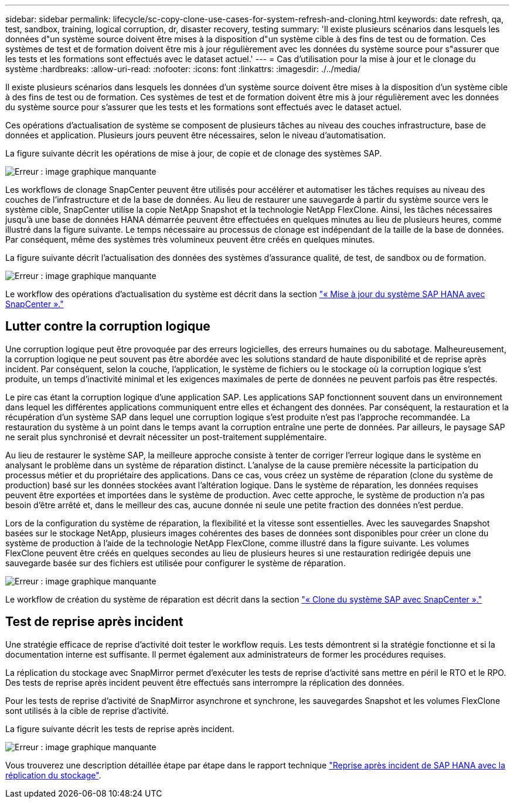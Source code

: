 ---
sidebar: sidebar 
permalink: lifecycle/sc-copy-clone-use-cases-for-system-refresh-and-cloning.html 
keywords: date refresh, qa, test, sandbox, training, logical corruption, dr, disaster recovery, testing 
summary: 'Il existe plusieurs scénarios dans lesquels les données d"un système source doivent être mises à la disposition d"un système cible à des fins de test ou de formation. Ces systèmes de test et de formation doivent être mis à jour régulièrement avec les données du système source pour s"assurer que les tests et les formations sont effectués avec le dataset actuel.' 
---
= Cas d'utilisation pour la mise à jour et le clonage du système
:hardbreaks:
:allow-uri-read: 
:nofooter: 
:icons: font
:linkattrs: 
:imagesdir: ./../media/


[role="lead"]
Il existe plusieurs scénarios dans lesquels les données d'un système source doivent être mises à la disposition d'un système cible à des fins de test ou de formation. Ces systèmes de test et de formation doivent être mis à jour régulièrement avec les données du système source pour s'assurer que les tests et les formations sont effectués avec le dataset actuel.

Ces opérations d'actualisation de système se composent de plusieurs tâches au niveau des couches infrastructure, base de données et application. Plusieurs jours peuvent être nécessaires, selon le niveau d'automatisation.

La figure suivante décrit les opérations de mise à jour, de copie et de clonage des systèmes SAP.

image:sc-copy-clone-image3.png["Erreur : image graphique manquante"]

Les workflows de clonage SnapCenter peuvent être utilisés pour accélérer et automatiser les tâches requises au niveau des couches de l'infrastructure et de la base de données. Au lieu de restaurer une sauvegarde à partir du système source vers le système cible, SnapCenter utilise la copie NetApp Snapshot et la technologie NetApp FlexClone. Ainsi, les tâches nécessaires jusqu'à une base de données HANA démarrée peuvent être effectuées en quelques minutes au lieu de plusieurs heures, comme illustré dans la figure suivante. Le temps nécessaire au processus de clonage est indépendant de la taille de la base de données. Par conséquent, même des systèmes très volumineux peuvent être créés en quelques minutes.

La figure suivante décrit l'actualisation des données des systèmes d'assurance qualité, de test, de sandbox ou de formation.

image:sc-copy-clone-image4.png["Erreur : image graphique manquante"]

Le workflow des opérations d'actualisation du système est décrit dans la section link:sc-copy-clone-sap-hana-system-refresh-with-snapcenter.html["« Mise à jour du système SAP HANA avec SnapCenter »."]



== Lutter contre la corruption logique

Une corruption logique peut être provoquée par des erreurs logicielles, des erreurs humaines ou du sabotage. Malheureusement, la corruption logique ne peut souvent pas être abordée avec les solutions standard de haute disponibilité et de reprise après incident. Par conséquent, selon la couche, l'application, le système de fichiers ou le stockage où la corruption logique s'est produite, un temps d'inactivité minimal et les exigences maximales de perte de données ne peuvent parfois pas être respectés.

Le pire cas étant la corruption logique d'une application SAP. Les applications SAP fonctionnent souvent dans un environnement dans lequel les différentes applications communiquent entre elles et échangent des données. Par conséquent, la restauration et la récupération d'un système SAP dans lequel une corruption logique s'est produite n'est pas l'approche recommandée. La restauration du système à un point dans le temps avant la corruption entraîne une perte de données. Par ailleurs, le paysage SAP ne serait plus synchronisé et devrait nécessiter un post-traitement supplémentaire.

Au lieu de restaurer le système SAP, la meilleure approche consiste à tenter de corriger l'erreur logique dans le système en analysant le problème dans un système de réparation distinct. L'analyse de la cause première nécessite la participation du processus métier et du propriétaire des applications. Dans ce cas, vous créez un système de réparation (clone du système de production) basé sur les données stockées avant l'altération logique. Dans le système de réparation, les données requises peuvent être exportées et importées dans le système de production. Avec cette approche, le système de production n'a pas besoin d'être arrêté et, dans le meilleur des cas, aucune donnée ni seule une petite fraction des données n'est perdue.

Lors de la configuration du système de réparation, la flexibilité et la vitesse sont essentielles. Avec les sauvegardes Snapshot basées sur le stockage NetApp, plusieurs images cohérentes des bases de données sont disponibles pour créer un clone du système de production à l'aide de la technologie NetApp FlexClone, comme illustré dans la figure suivante. Les volumes FlexClone peuvent être créés en quelques secondes au lieu de plusieurs heures si une restauration redirigée depuis une sauvegarde basée sur des fichiers est utilisée pour configurer le système de réparation.

image:sc-copy-clone-image5.png["Erreur : image graphique manquante"]

Le workflow de création du système de réparation est décrit dans la section link:sc-copy-clone-sap-system-clone-with-snapcenter.html["« Clone du système SAP avec SnapCenter »."]



== Test de reprise après incident

Une stratégie efficace de reprise d'activité doit tester le workflow requis. Les tests démontrent si la stratégie fonctionne et si la documentation interne est suffisante. Il permet également aux administrateurs de former les procédures requises.

La réplication du stockage avec SnapMirror permet d'exécuter les tests de reprise d'activité sans mettre en péril le RTO et le RPO. Des tests de reprise après incident peuvent être effectués sans interrompre la réplication des données.

Pour les tests de reprise d'activité de SnapMirror asynchrone et synchrone, les sauvegardes Snapshot et les volumes FlexClone sont utilisés à la cible de reprise d'activité.

La figure suivante décrit les tests de reprise après incident.

image:sc-copy-clone-image6.png["Erreur : image graphique manquante"]

Vous trouverez une description détaillée étape par étape dans le rapport technique http://www.netapp.com/us/media/tr-4646.pdf["Reprise après incident de SAP HANA avec la réplication du stockage"^].

